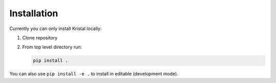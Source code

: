 Installation
============

Currently you can only install Kristal locally:

1. Clone repository
2. From top level directory run:

   .. code-block:: shell-session

      pip install .

You can also use ``pip install -e .`` to install in editable (development mode).
